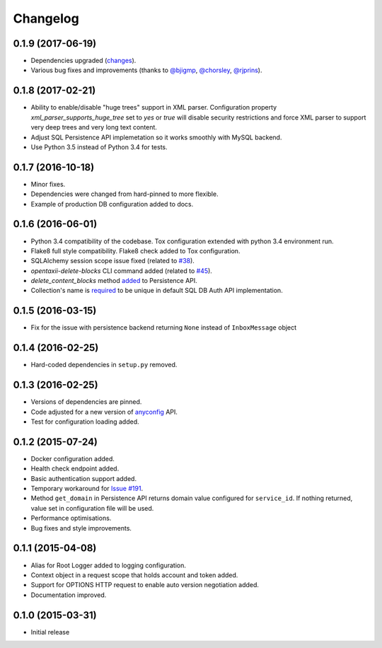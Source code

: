 Changelog
=========

0.1.9 (2017-06-19)
------------------
* Dependencies upgraded (`changes <https://github.com/EclecticIQ/OpenTAXII/commit/08928d9904b57c350694d8d596e7861e5a7bac0f>`_).
* Various bug fixes and improvements (thanks to `@bjigmp <https://github.com/bjigmp>`_, `@chorsley <https://github.com/chorsley>`_, `@rjprins <https://github.com/rjprins>`_).

0.1.8 (2017-02-21)
------------------
* Ability to enable/disable "huge trees" support in XML parser. Configuration property `xml_parser_supports_huge_tree` set to `yes` or `true` will disable security restrictions and force XML parser to support very deep trees and very long text content.
* Adjust SQL Persistence API implemetation so it works smoothly with MySQL backend.
* Use Python 3.5 instead of Python 3.4 for tests.

0.1.7 (2016-10-18)
------------------
* Minor fixes.
* Dependencies were changed from hard-pinned to more flexible.
* Example of production DB configuration added to docs.

0.1.6 (2016-06-01)
------------------
* Python 3.4 compatibility of the codebase. Tox configuration extended with python 3.4 environment run.
* Flake8 full style compatibility. Flake8 check added to Tox configuration.
* SQLAlchemy session scope issue fixed (related to `#38 <https://github.com/EclecticIQ/OpenTAXII/issues/38>`_).
* `opentaxii-delete-blocks` CLI command added (related to `#45 <https://github.com/EclecticIQ/OpenTAXII/issues/45>`_).
* `delete_content_blocks` method `added <https://github.com/EclecticIQ/OpenTAXII/commit/dc6fddc27a98e8450c7e05e583b2bfb741f6e197#diff-6814849ac352b2b74132f8fa52e0ec4eR213>`_ to Persistence API.
* Collection's name is `required <https://github.com/EclecticIQ/OpenTAXII/commit/dc6fddc27a98e8450c7e05e583b2bfb741f6e197#diff-ce3f7b939e5c540480ac655aef32c513R116>`_ to be unique in default SQL DB Auth API implementation.

0.1.5 (2016-03-15)
------------------
* Fix for the issue with persistence backend returning ``None`` instead of ``InboxMessage`` object

0.1.4 (2016-02-25)
------------------
* Hard-coded dependencies in ``setup.py`` removed.

0.1.3 (2016-02-25)
------------------
* Versions of dependencies are pinned.
* Code adjusted for a new version of `anyconfig <https://pypi.python.org/pypi/anyconfig>`_ API.
* Test for configuration loading added.

0.1.2 (2015-07-24)
------------------
* Docker configuration added.
* Health check endpoint added.
* Basic authentication support added.
* Temporary workaround for `Issue #191 <https://github.com/TAXIIProject/libtaxii/issues/191>`_.
* Method ``get_domain`` in Persistence API returns domain value configured for ``service_id``. If nothing returned, value set in configuration file will be used.
* Performance optimisations.
* Bug fixes and style improvements.

0.1.1 (2015-04-08)
------------------
* Alias for Root Logger added to logging configuration.
* Context object in a request scope that holds account and token added.
* Support for OPTIONS HTTP request to enable auto version negotiation added.
* Documentation improved.

0.1.0 (2015-03-31)
------------------
* Initial release
